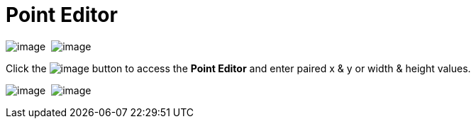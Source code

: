 ifdef::env-github[]
:imagesdir: ../../html/userinterface/
endif::[]

= Point Editor

image:images/property_editor_point1.png[image] 
image:images/property_editor_point2.png[image]

Click the image:images/ellipses.png[image] button to access the *Point
Editor* and enter paired x & y or width & height values.

image:images/property_editor_point3.png[image] 
image:images/property_editor_point4.png[image]